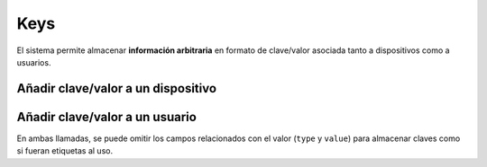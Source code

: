 ====
Keys
====

El sistema permite almacenar **información arbitraria** en formato de clave/valor asociada
tanto a dispositivos como a usuarios.

Añadir clave/valor a un dispositivo
-----------------------------------

.. http:post:: /api/v1/keys/devices/

    **Ejemplo de petición**:

    .. sourcecode:: http

        POST /api/v1/keys/devices/ HTTP/1.1
        Content-Type: application/json

        {
            "key": {
                "label": "foo"
            },
            "type": 2,
            "value": "var"
            "device": "/api/v1/devices/9XzsNm/"
        }


    :<json object key: objeto JSON con la clave ``name`` indicando el nombre de la clave que se quiere asociar, **obligatorio**
    :<json int type: en caso de indicar un valor asociado, el tipo de este valor, siendo 0: float, 1: int, 2: string, 3: bool
    :<json string value: representación en cadena de texto del valor que se quiere asociar a la key
    :<json string device: referencia al dispositivo al que se quiere asociar el valor

Añadir clave/valor a un usuario
-------------------------------

.. http:post:: /api/v1/keys/personas/

    **Ejemplo de petición**:

    .. sourcecode:: http

        POST /api/v1/keys/personas/ HTTP/1.1
        Content-Type: application/json

        {
            "key": {
                "label": "foo"
            },
            "type": 2,
            "value": "var"
            "persona": "/api/v1/personas/9XzsNm/"
        }


    :<json object key: objeto JSON con la clave ``name`` indicando el nombre de la clave que se quiere asociar, **obligatorio**
    :<json int type: en caso de indicar un valor asociado, el tipo de este valor, siendo 0: float, 1: int, 2: string, 3: bool
    :<json string value: representación en cadena de texto del valor que se quiere asociar a la key
    :<json string users: referencia al usuario al que se quiere asociar el valor

En ambas llamadas, se puede omitir los campos relacionados con el valor (``type`` y ``value``) para
almacenar claves como si fueran etiquetas al uso.
